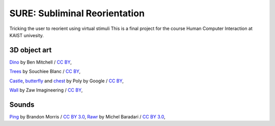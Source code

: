 SURE: Subliminal Reorientation
==============================

Tricking the user to reorient using virtual stimuli
This is a final project for the course Human Computer Interaction at KAIST univesity.


3D object art
-------------

Dino_ by Ben Mitchell / `CC BY`_,

Trees_ by Souchiee Blanc / `CC BY`_,

Castle_, butterfly_ and chest_ by Poly by Google / `CC BY`_,

Wall_ by Zaw Imagineering / `CC BY`_,


.. _Dino: https://poly.google.com/user/7xHH8_zrSH0
.. _Trees: https://poly.google.com/user/fnhil6Jq-In
.. _Castle: https://poly.google.com/user/4aEd8rQgKu2
.. _Wall: https://poly.google.com/view/0ywQG-gNEGA
.. _chest: https://poly.google.com/view/9sYjmY44GaD
.. _butterfly: https://poly.google.com/view/dy7HN2xaXOt
.. _CC BY: https://creativecommons.org/licenses/by/2.0/


Sounds
------

Ping_ by Brandon Morris / `CC BY 3.0`_,
Rawr_ by Michel Baradari / `CC BY 3.0`_,


.. _Ping: https://opengameart.org/content/completion-sound
.. _Rawr: https://opengameart.org/content/15-monster-gruntpaindeath-sounds
.. _CC BY 3.0: https://creativecommons.org/licenses/by/3.0/
